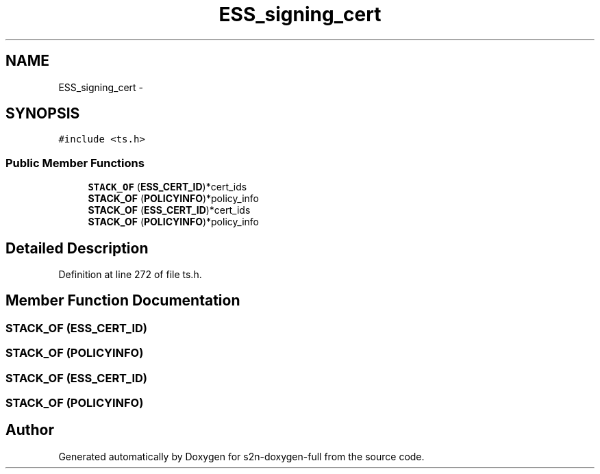 .TH "ESS_signing_cert" 3 "Fri Aug 19 2016" "s2n-doxygen-full" \" -*- nroff -*-
.ad l
.nh
.SH NAME
ESS_signing_cert \- 
.SH SYNOPSIS
.br
.PP
.PP
\fC#include <ts\&.h>\fP
.SS "Public Member Functions"

.in +1c
.ti -1c
.RI "\fBSTACK_OF\fP (\fBESS_CERT_ID\fP)*cert_ids"
.br
.ti -1c
.RI "\fBSTACK_OF\fP (\fBPOLICYINFO\fP)*policy_info"
.br
.ti -1c
.RI "\fBSTACK_OF\fP (\fBESS_CERT_ID\fP)*cert_ids"
.br
.ti -1c
.RI "\fBSTACK_OF\fP (\fBPOLICYINFO\fP)*policy_info"
.br
.in -1c
.SH "Detailed Description"
.PP 
Definition at line 272 of file ts\&.h\&.
.SH "Member Function Documentation"
.PP 
.SS "STACK_OF (\fBESS_CERT_ID\fP)"

.SS "STACK_OF (\fBPOLICYINFO\fP)"

.SS "STACK_OF (\fBESS_CERT_ID\fP)"

.SS "STACK_OF (\fBPOLICYINFO\fP)"


.SH "Author"
.PP 
Generated automatically by Doxygen for s2n-doxygen-full from the source code\&.
